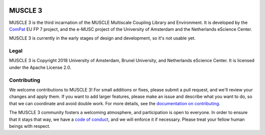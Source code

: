 .. image:: https://readthedocs.org/projects/muscle3/badge/?version=develop
    :target: https://readthedocs.io/en/develop/?badge=develop
    :alt: Documentation Build Status

.. image:: https://api.travis-ci.org/multiscale/muscle3.svg?branch=develop
    :target: https://travis-ci.org/multiscale/muscle3
    :alt: Build Status

.. image:: https://api.codacy.com/project/badge/Coverage/ea0c833cf1ce4e13840c6498dfe27ff8
    :target: https://www.codacy.com/app/LourensVeen/muscle3
    :alt: Code Coverage

.. image:: https://api.codacy.com/project/badge/Grade/ea0c833cf1ce4e13840c6498dfe27ff8
    :target: https://www.codacy.com/app/LourensVeen/muscle3
    :alt: Codacy Grade

.. image:: https://requires.io/github/multiscale/muscle3/requirements.svg?branch=develop
     :target: https://requires.io/github/multiscale/muscle3/requirements/?branch=develop
     :alt: Requirements Status

========
MUSCLE 3
========

MUSCLE 3 is the third incarnation of the MUSCLE Multiscale Coupling Library and
Environment. It is developed by the `ComPat`_ EU FP 7 project, and the e-MUSC
project of the University of Amsterdam and the Netherlands eScience Center.

MUSCLE 3 is currently in the early stages of design and development, so it's not
usable yet.


Legal
=====

MUSCLE 3 is Copyright 2018 University of Amsterdam, Brunel University, and
Netherlands eScience Center. It is licensed under the Apache License 2.0.


Contributing
============

We welcome contributions to MUSCLE 3! For small additions or fixes, please
submit a pull request, and we'll review your changes and apply them. If you
want to add larger features, please make an issue and describe what you want to
do, so that we can coordinate and avoid double work. For more details, see the
`documentation on contributing`_.

The MUSCLE 3 community fosters a welcoming atmosphere, and participation is open
to everyone. In order to ensure that it stays that way, we have a
`code of conduct`_, and we will enforce it if necessary. Please treat your
fellow human beings with respect.

.. _`documentation on contributing`: https://readthedocs.io/en/develop/TODO
.. _`ComPat`: http://www.compat.eu
.. _`code of conduct`: https://github.com/multiscale/muscle3/blob/develop/CODE_OF_CONDUCT.md
